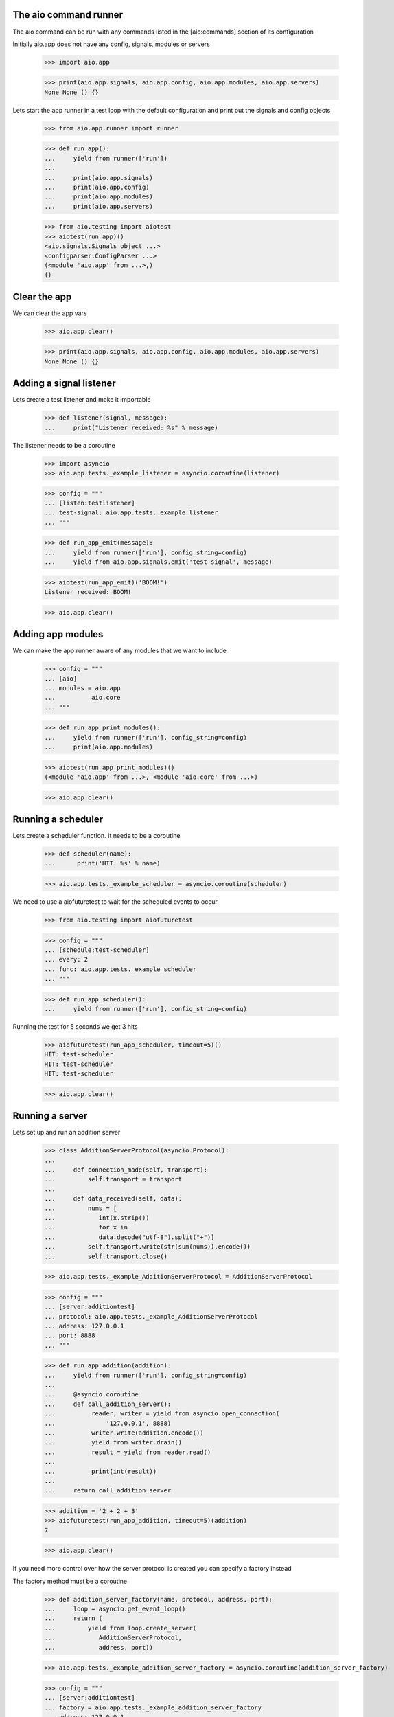 

The aio command runner
----------------------

The aio command can be run with any commands listed in the [aio:commands] section of its configuration


Initially aio.app does not have any config, signals, modules or servers

  >>> import aio.app

  >>> print(aio.app.signals, aio.app.config, aio.app.modules, aio.app.servers)
  None None () {}


Lets start the app runner in a test loop with the default configuration and print out the signals and config objects

  >>> from aio.app.runner import runner

  >>> def run_app():
  ...     yield from runner(['run'])
  ... 
  ...     print(aio.app.signals)
  ...     print(aio.app.config)
  ...     print(aio.app.modules)
  ...     print(aio.app.servers)

  >>> from aio.testing import aiotest
  >>> aiotest(run_app)()
  <aio.signals.Signals object ...>
  <configparser.ConfigParser ...>
  (<module 'aio.app' from ...>,)
  {}


Clear the app
-------------

We can clear the app vars

  >>> aio.app.clear()

  >>> print(aio.app.signals, aio.app.config, aio.app.modules, aio.app.servers)
  None None () {}


Adding a signal listener
------------------------

Lets create a test listener and make it importable

  >>> def listener(signal, message):
  ...     print("Listener received: %s" % message)

The listener needs to be a coroutine

  >>> import asyncio
  >>> aio.app.tests._example_listener = asyncio.coroutine(listener)

  >>> config = """
  ... [listen:testlistener]
  ... test-signal: aio.app.tests._example_listener
  ... """

  >>> def run_app_emit(message):
  ...     yield from runner(['run'], config_string=config)
  ...     yield from aio.app.signals.emit('test-signal', message)

  >>> aiotest(run_app_emit)('BOOM!')
  Listener received: BOOM!

  >>> aio.app.clear()


Adding app modules
------------------

We can make the app runner aware of any modules that we want to include

  >>> config = """
  ... [aio]
  ... modules = aio.app
  ...          aio.core
  ... """

  >>> def run_app_print_modules():
  ...     yield from runner(['run'], config_string=config)
  ...     print(aio.app.modules)

  >>> aiotest(run_app_print_modules)()
  (<module 'aio.app' from ...>, <module 'aio.core' from ...>)

  >>> aio.app.clear()


Running a scheduler
-------------------

Lets create a scheduler function. It needs to be a coroutine

  >>> def scheduler(name):
  ...      print('HIT: %s' % name)

  >>> aio.app.tests._example_scheduler = asyncio.coroutine(scheduler)

We need to use a aiofuturetest to wait for the scheduled events to occur

  >>> from aio.testing import aiofuturetest

  >>> config = """
  ... [schedule:test-scheduler]
  ... every: 2
  ... func: aio.app.tests._example_scheduler
  ... """

  >>> def run_app_scheduler():
  ...     yield from runner(['run'], config_string=config)

Running the test for 5 seconds we get 3 hits

  >>> aiofuturetest(run_app_scheduler, timeout=5)()
  HIT: test-scheduler
  HIT: test-scheduler
  HIT: test-scheduler

  >>> aio.app.clear()



Running a server
----------------

Lets set up and run an addition server

  >>> class AdditionServerProtocol(asyncio.Protocol):
  ... 
  ...     def connection_made(self, transport):
  ...         self.transport = transport
  ... 
  ...     def data_received(self, data):
  ...         nums = [
  ...            int(x.strip())
  ...            for x in
  ...            data.decode("utf-8").split("+")] 
  ...         self.transport.write(str(sum(nums)).encode())
  ...         self.transport.close()

  >>> aio.app.tests._example_AdditionServerProtocol = AdditionServerProtocol

  >>> config = """
  ... [server:additiontest]
  ... protocol: aio.app.tests._example_AdditionServerProtocol
  ... address: 127.0.0.1
  ... port: 8888
  ... """

  >>> def run_app_addition(addition):
  ...     yield from runner(['run'], config_string=config)
  ... 
  ...     @asyncio.coroutine
  ...     def call_addition_server():
  ...          reader, writer = yield from asyncio.open_connection(
  ...              '127.0.0.1', 8888)
  ...          writer.write(addition.encode())
  ...          yield from writer.drain()
  ...          result = yield from reader.read()
  ...   
  ...          print(int(result))
  ... 
  ...     return call_addition_server

  >>> addition = '2 + 2 + 3'
  >>> aiofuturetest(run_app_addition, timeout=5)(addition)
  7

  >>> aio.app.clear()

If you need more control over how the server protocol is created you can specify a factory instead

The factory method must be a coroutine

  >>> def addition_server_factory(name, protocol, address, port):
  ...     loop = asyncio.get_event_loop()
  ...     return (
  ...         yield from loop.create_server(
  ...            AdditionServerProtocol,
  ...            address, port))

  >>> aio.app.tests._example_addition_server_factory = asyncio.coroutine(addition_server_factory)
  
  >>> config = """
  ... [server:additiontest]
  ... factory = aio.app.tests._example_addition_server_factory
  ... address: 127.0.0.1
  ... port: 8888
  ... """

  >>> def run_app_addition(addition):
  ...     yield from runner(['run'], config_string=config)
  ... 
  ...     @asyncio.coroutine
  ...     def call_addition_server():
  ...          reader, writer = yield from asyncio.open_connection(
  ...              '127.0.0.1', 8888)
  ...          writer.write(addition.encode())
  ...          yield from writer.drain()
  ...          result = yield from reader.read()
  ...   
  ...          print(int(result))
  ... 
  ...     return call_addition_server

  >>> addition = '17 + 5 + 1'
  >>> aiofuturetest(run_app_addition, timeout=5)(addition)
  23
  
